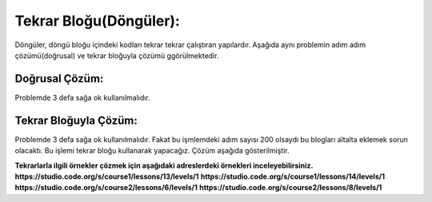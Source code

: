 Tekrar Bloğu(Döngüler):
+++++++++++++++++++++++

Döngüler, döngü bloğu içindeki kodları tekrar tekrar çalıştıran yapılardır.
Aşağıda aynı problemin adım adım çözümü(doğrusal) ve tekrar bloğuyla çözümü ggörülmektedir.

Doğrusal Çözüm:
---------------

Problemde 3 defa sağa ok kullanılmalıdır.

.. image:: /_static/images/dongu-01.png
	:width: 800
  	:alt: Alternative text

Tekrar Bloğuyla Çözüm:
----------------------

Problemde 3 defa sağa ok kullanılmalıdır. Fakat bu işmlemdeki adım  sayısı 200 olsaydı bu blogları altalta eklemek sorun olacaktı.
Bu işlemi tekrar bloğu kullanarak yapacağız. Çözüm aşağıda gösterilmiştir.

.. image:: /_static/images/dongu-02.png
	:width: 800
  	:alt: Alternative text


**Tekrarlarla ilgili örnekler çözmek için aşağıdaki adreslerdeki örnekleri inceleyebilirsiniz.**
**https://studio.code.org/s/course1/lessons/13/levels/1**
**https://studio.code.org/s/course1/lessons/14/levels/1**
**https://studio.code.org/s/course2/lessons/6/levels/1**
**https://studio.code.org/s/course2/lessons/8/levels/1**

.. raw:: pdf

   PageBreak
